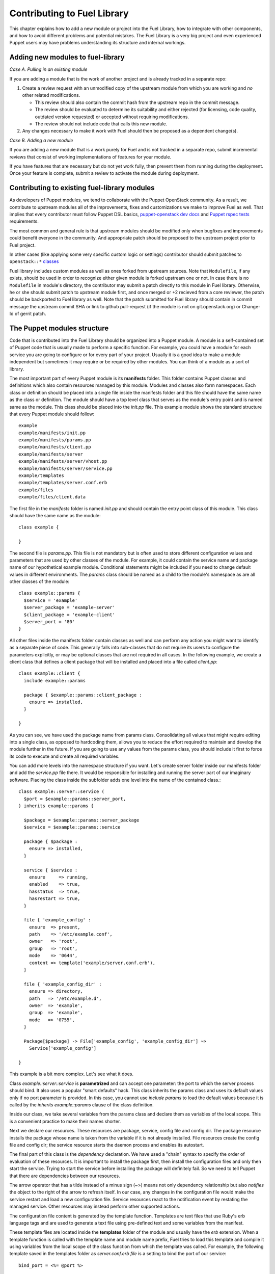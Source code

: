 Contributing to Fuel Library
============================

This chapter explains how to add a new module or project into the Fuel Library,
how to integrate with other components,
and how to avoid different problems and potential mistakes.
The Fuel Library is a very big project
and even experienced Puppet users may have problems
understanding its structure and internal workings.

Adding new modules to fuel-library
~~~~~~~~~~~~~~~~~~~~~~~~~~~~~~~~~~

*Case A. Pulling in an existing module*

If you are adding a module that is the work of another project
and is already tracked in a separate repo:

1. Create a review request with an unmodified copy
   of the upstream module from which you are working
   and *no* other related modifications.

   * This review should also contain the commit hash from the upstream repo
     in the commit message.
   * The review should be evaluated to determine its suitability
     and either rejected
     (for licensing, code quality, outdated version requested)
     or accepted without requiring modifications.
   * The review should not include code that calls this new module.

2.  Any changes necessary to make it work with Fuel
    should then be proposed as a dependent change(s).

*Case B. Adding a new module*

If you are adding a new module that is a work purely for Fuel
and is not tracked in a separate repo,
submit incremental reviews that consist of
working implementations of features for your module.

If you have features that are necessary but do not yet work fully,
then prevent them from running during the deployment.
Once your feature is complete,
submit a review to activate the module during deployment.

Contributing to existing fuel-library modules
~~~~~~~~~~~~~~~~~~~~~~~~~~~~~~~~~~~~~~~~~~~~~

As developers of Puppet modules, we tend to collaborate with the Puppet
OpenStack community. As a result, we contribute to upstream modules all of the
improvements, fixes and customizations we make to improve Fuel as well.
That implies that every contributor must follow Puppet DSL basics,
`puppet-openstack dev docs
<https://wiki.openstack.org/wiki/Puppet-openstack#Developer_documentation>`_
and `Puppet rspec tests
<https://wiki.openstack.org/wiki/Puppet-openstack#Rspec_puppet_tests>`_
requirements.

The most common and general rule is that upstream modules should be modified
only when bugfixes and improvements could benefit everyone in the community.
And appropriate patch should be proposed to the upstream project prior
to Fuel project.

In other cases (like applying some very specific custom logic or settings)
contributor should submit patches to ``openstack::*`` `classes
<https://github.com/openstack/fuel-library/tree/master/deployment/puppet/
openstack>`_

Fuel library includes custom modules as well as ones forked from upstream
sources. Note that ``Modulefile``, if any exists, should be used in order
to recognize either given module is forked upstream one or not.
In case there is no ``Modulefile`` in module's directory, the contributor may
submit a patch directly to this module in Fuel library.
Otherwise, he or she should submit patch to upstream module first, and once
merged or +2 recieved from a core reviewer, the patch should be backported to
Fuel library as well. Note that the patch submitted for Fuel library should
contain in commit message the upstream commit SHA or link to github pull-request
(if the module is not on git.openstack.org) or Change-Id of gerrit patch.

The Puppet modules structure
~~~~~~~~~~~~~~~~~~~~~~~~~~~~

Code that is contributed into the Fuel Library
should be organized into a Puppet module.
A module is a self-contained set of Puppet code
that is usually made to perform a specific function.
For example, you could have a module for each service
you are going to configure or for every part of your project.
Usually it is a good idea to make a module independent
but sometimes it may require or be required by other modules.
You can think of a module as a sort of library.

The most important part of every Puppet module is its **manifests** folder.
This folder contains Puppet classes and definitions
which also contain resources managed by this module.
Modules and classes also form namespaces.
Each class or definition should be placed into a single file
inside the manifests folder
and this file should have the same name as the class or definition.
The module should have a top level class
that serves as the module's entry point
and is named same as the module.
This class should be placed into the *init.pp* file.
This example module shows the standard structure
that every Puppet module should follow::

  example
  example/manifests/init.pp
  example/manifests/params.pp
  example/manifests/client.pp
  example/manifests/server
  example/manifests/server/vhost.pp
  example/manifests/server/service.pp
  example/templates
  example/templates/server.conf.erb
  example/files
  example/files/client.data

The first file in the *manifests* folder is named *init.pp*
and should contain the entry point class of this module.
This class should have the same name as the module::

  class example {

  }

The second file is *params.pp*.
This file is not mandatory but is often used
to store different configuration values and parameters
that are used by other classes of the module.
For example, it could contain the service name and package name
of our hypothetical example module.
Conditional statements might be included
if you need to change default values in different environments.
The *params* class should be named as a child
to the module's namespace as are all other classes of the module::

  class example::params {
    $service = 'example'
    $server_package = 'example-server'
    $client_package = 'example-client'
    $server_port = '80'
  }

All other files inside the manifests folder
contain classes as well and can perform any action
you might want to identify as a separate piece of code.
This generally falls into sub-classes that do not require its users
to configure the parameters explicitly,
or may be optional classes that are not required in all cases.
In the following example,
we create a client class that defines a client package
that will be installed and placed into a file called *client.pp*::

  class example::client {
    include example::params

    package { $example::params::client_package :
      ensure => installed,
    }

  }

As you can see, we have used the package name from params class.
Consolidating all values that might require editing into a single class,
as opposed to hardcoding them,
allows you to reduce the effort required
to maintain and develop the module further in the future.
If you are going to use any values from the params class,
you should include it first to force its code
to execute and create all required variables.

You can add more levels into the namespace structure if you want.
Let's create server folder inside our manifests folder
and add the *service.pp* file there.
It would be responsible for installing and running
the server part of our imaginary software.
Placing the class inside the subfolder adds one level
into the name of the contained class.::

  class example::server::service (
    $port = $example::params::server_port,
  ) inherits example::params {

    $package = $example::params::server_package
    $service = $example::params::service

    package { $package :
      ensure => installed,
    }

    service { $service :
      ensure     => running,
      enabled    => true,
      hasstatus  => true,
      hasrestart => true,
    }

    file { 'example_config' :
      ensure  => present,
      path    => '/etc/example.conf',
      owner   => 'root',
      group   => 'root',
      mode    => '0644',
      content => template('example/server.conf.erb'),
    }

    file { 'example_config_dir' :
      ensure => directory,
      path   => '/etc/example.d',
      owner  => 'example',
      group  => 'example',
      mode   => '0755',
    }

    Package[$package] -> File['example_config', 'example_config_dir'] ~>
      Service['example_config']

  }

This example is a bit more complex. Let's see what it does.

Class *example::server::service* is **parametrized**
and can accept one parameter:
the port to which the server process should bind.
It also uses a popular "smart defaults" hack.
This class inherits the params class and uses its default values
only if no port parameter is provided.
In this case, you cannot use *include params*
to load the default values
because it is called by the *inherits example::params* clause
of the class definition.

Inside our class, we take several variables from the params class
and declare them as variables of the local scope.
This is a convenient practice to make their names shorter.

Next we declare our resources.
These resources are package, service, config file and config dir.
The package resource installs the package
whose name is taken from the variable
if it is not already installed.
File resources create the config file and config dir;
the service resource starts the daemon process and enables its autostart.

The final part of this class is the *dependency* declaration.
We have used a "chain" syntax to specify the order of evaluation
of these resources.
It is important to install the package first,
then install the configuration files
and only then start the service.
Trying to start the service before installing the package will definitely fail.
So we need to tell Puppet that there are dependencies between our resources.

The arrow operator that has a tilde instead of a minus sign (~>)
means not only dependency relationship
but also *notifies* the object to the right of the arrow to refresh itself.
In our case, any changes in the configuration file
would make the service restart and load a new configuration file.
Service resources react to the notification event
by restating the managed service.
Other resources may instead perform other supported actions.

The configuration file content is generated by the template function.
Templates are text files that use Ruby's erb language tags
and are used to generate a text file using pre-defined text
and some variables from the manifest.

These template files are located inside the **templates** folder
of the module and usually have the *erb* extension.
When a template function is called
with the template name and module name prefix,
Fuel tries to load this template and compile it
using variables from the local scope of the class function
from which the template was called.
For example, the following template saved in
the templates folder as *server.conf.erb file*
is a setting to bind the port of our service::

  bind_port = <%= @port %>

The template function will replace the 'port' tag
with the value of the port variable from our class
during Puppet's catalog compilation.

If the service needs several virtual hosts,
you need to define **definitions**,
which are similar to classes but, unlike classes,
they have titles like resources do
and can be used many times with different titles
to produce many instances of the managed resources.
Classes cannot be declared several times with different parameters.

Definitions are placed in single files inside the manifests directories
just as classes are
and are named in a similar way, using the namespace hierarchy.
Let's create our vhost definition.::

  define example::server::vhost (
    $path = '/var/data',
  ) {
    include example::params

    $config = “/etc/example.d/${title}.conf”
    $service = $example::params::service

    file { $config :
      ensure  => present,
      owner   => 'example',
      group   => 'example',
      mode    => '0644',
      content => template('example/vhost.conf.erb'),
    }

    File[$config] ~> Service[$service]
  }

This defined type only creates a file resource
with its name populated by the title
that is used when it gets defined.
It sets the notification relationship with the service
to make it restart when the vhost file is changed.

This defined type can be used by other classes
like a simple resource type to create as many vhost files as we need.::

  example::server::vhost { 'mydata' :
    path => '/path/to/my/data',
  }

Defined types can form relationships in the same way as resources do
but you need to capitalize all elements of the path to make the reference::

  File['/path/to/my/data'] -> Example::Server::Vhost['mydata']

This is works for text files but binary files must be handled differently.
Binary files or text files that will always be same
can be placed into the **files** directory of the module
and then be taken by the file resource.

To illustrate this, let's add a file resource for a file
that contains some binary data that must be distributed
in our client package.
The file resource is the *example::client* class::

  file { 'example_data' :
    path   => '/var/lib/example.data',
    owner  => 'example',
    group  => 'example',
    mode   => '0644',
    source => 'puppet:///modules/example/client.data',
  }

We have specified source as a special puppet URL scheme
with the module's and the file's name.
This file will be placed in the specified location when Puppet runs.
On each run, Puppet will check this file's checksum,
overwriting it if the checksum changes;
note that this method should not be used with mutable data.
Puppet's fileserving works in both client-server and masterless modes.

We now have all classes and resources that are required
to manage our hypothetical example service.
Our example class defined inside *init.pp* is still empty
so we can use it to declare all other classes
to put everything together::

  class example {
    include example::params
    include example::client

    class { 'example::server::service' :
      port => '100',
    }

    example::server::vhost { 'site1' :
      path => '/data/site1',
    }

    example::server::vhost { 'site2' :
      path => '/data/site2',
    }

    example::server::vhost { 'test' :
      path => '/data/test',
    }

  }

Now we have entire module packed inside *example* class and we can just 
include this class to any node where we want to see our service running. 
Declaration of parametrized class also did override default port number from 
params file and we have three separate virtual hosts for out service. Client 
package is also included into this class.

Adding Python code to fuel-library
~~~~~~~~~~~~~~~~~~~~~~~~~~~~~~~~~~

All Python code that is added to fuel-library must pass style checks and have
tests written.

Whole test suite is run by `python_run_tests.sh <docs/develop/module_structure.rst>`_.
It uses a virtualenv in which all Python modules from
`python-tests-requirements.txt <https://github.com/openstack/fuel-library/blob/master/utils/jenkins/python-test-requirements.txt>`_
are installed. If tests need any third-party library, it should be added as a requirement into this file.

Before starting any test for Python code, test suite runs style checks for any Python code
found in fuel-library. Those checks are performed by `flake8` (for more information, see the
`flake8 documentation <http://flake8.readthedocs.org/en/2.3.0/>`_)
with additional `hacking` checks installed. Those checks are a set of guidelines for Python code.
More information about those guidelines could be found in `hacking documentation <http://flake8.readthedocs.org/en/2.3.0/>`_

If, for some reason, you need to disable style checks in the given file you can add the following
line at the beginning of the file:::

  # flake8: noqa

After style checks, test suite will execute Python tests by using `py.test <http://pytest.org>`_ test runner.
`py.test` will look for Python files whose names begin with 'test\_' and will search for the tests in them.
Documentation on how to write tests could be found in
`the official Python documentation <https://docs.python.org/2/library/unittest.html>`_ and
`py.test documentation <http://pytest.org/latest/assert.html>`_.

